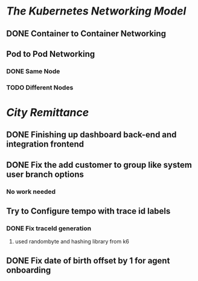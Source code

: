 * [[The Kubernetes Networking Model]]
** DONE Container to Container Networking
:LOGBOOK:
CLOCK: [2023-07-24 Mon 12:38:47]
CLOCK: [2023-07-25 Tue 20:55:44]--[2023-07-25 Tue 20:55:45] =>  00:00:01
:END:
** Pod to Pod Networking
*** DONE Same Node
*** TODO Different Nodes
* [[City Remittance]]
** DONE Finishing up dashboard back-end and integration frontend
:LOGBOOK:
CLOCK: [2023-07-23 Sun 14:33:10]--[2023-07-23 Sun 15:36:01] =>  01:02:51
CLOCK: [2023-07-23 Sun 15:36:01]--[2023-07-24 Mon 11:26:48] =>  19:50:47
CLOCK: [2023-07-24 Mon 15:49:39]--[2023-07-25 Tue 19:33:58] =>  27:44:19
CLOCK: [2023-07-25 Tue 19:33:59]--[2023-07-25 Tue 19:34:00] =>  00:00:01
:END:
** DONE Fix the add customer to group like system user branch options
:PROPERTIES:
:collapsed: true
:END:
*** No work needed
** Try to Configure tempo with trace id labels
:PROPERTIES:
:collapsed: true
:END:
:LOGBOOK:
CLOCK: [2023-07-24 Mon 13:06:05]
CLOCK: [2023-07-24 Mon 15:49:35]--[2023-07-25 Tue 19:37:42] =>  27:48:07
:END:
*** DONE Fix traceId generation
:PROPERTIES:
:END:
:LOGBOOK:
CLOCK: [2023-07-26 Wed 14:33:56]--[2023-07-26 Wed 14:34:16] =>  00:00:20
:END:
**** used randombyte and hashing library from k6
** DONE Fix date of birth offset by 1 for agent onboarding
:LOGBOOK:
CLOCK: [2023-07-25 Tue 00:20:26]--[2023-07-25 Tue 19:34:08] =>  19:13:42
:END: